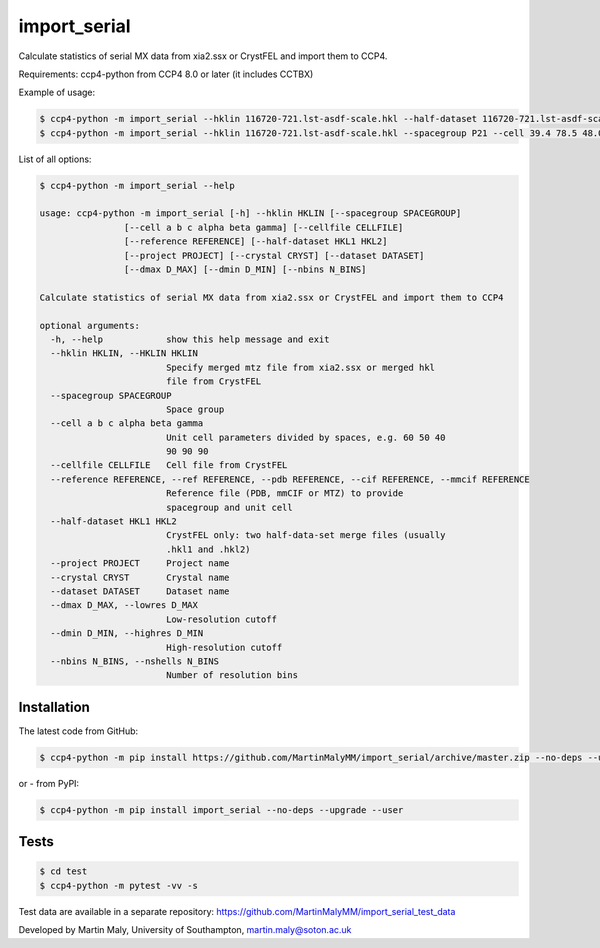 import_serial
=============

Calculate statistics of serial MX data from xia2.ssx or CrystFEL and import them to CCP4.

Requirements: ccp4-python from CCP4 8.0 or later (it includes CCTBX)

Example of usage:

.. code ::

   $ ccp4-python -m import_serial --hklin 116720-721.lst-asdf-scale.hkl --half-dataset 116720-721.lst-asdf-scale.hkl1 116720-721.lst-asdf-scale.hkl2 --spacegroup P21 --cell 39.4 78.5 48.0 90 97.94 90
   $ ccp4-python -m import_serial --hklin 116720-721.lst-asdf-scale.hkl --spacegroup P21 --cell 39.4 78.5 48.0 90 97.94 90 --nbins 20 --dmin 1.65 --project protein --dataset 01

List of all options:

.. code ::

   $ ccp4-python -m import_serial --help
   
   usage: ccp4-python -m import_serial [-h] --hklin HKLIN [--spacegroup SPACEGROUP]
                   [--cell a b c alpha beta gamma] [--cellfile CELLFILE]
                   [--reference REFERENCE] [--half-dataset HKL1 HKL2]
                   [--project PROJECT] [--crystal CRYST] [--dataset DATASET]
                   [--dmax D_MAX] [--dmin D_MIN] [--nbins N_BINS]

   Calculate statistics of serial MX data from xia2.ssx or CrystFEL and import them to CCP4

   optional arguments:
     -h, --help            show this help message and exit
     --hklin HKLIN, --HKLIN HKLIN
                           Specify merged mtz file from xia2.ssx or merged hkl
                           file from CrystFEL
     --spacegroup SPACEGROUP
                           Space group
     --cell a b c alpha beta gamma
                           Unit cell parameters divided by spaces, e.g. 60 50 40
                           90 90 90
     --cellfile CELLFILE   Cell file from CrystFEL
     --reference REFERENCE, --ref REFERENCE, --pdb REFERENCE, --cif REFERENCE, --mmcif REFERENCE
                           Reference file (PDB, mmCIF or MTZ) to provide
                           spacegroup and unit cell
     --half-dataset HKL1 HKL2
                           CrystFEL only: two half-data-set merge files (usually
                           .hkl1 and .hkl2)
     --project PROJECT     Project name
     --crystal CRYST       Crystal name
     --dataset DATASET     Dataset name
     --dmax D_MAX, --lowres D_MAX
                           Low-resolution cutoff
     --dmin D_MIN, --highres D_MIN
                           High-resolution cutoff
     --nbins N_BINS, --nshells N_BINS
                           Number of resolution bins

Installation
------------

The latest code from GitHub:

.. code ::

   $ ccp4-python -m pip install https://github.com/MartinMalyMM/import_serial/archive/master.zip --no-deps --upgrade --user

or - from PyPI:

.. code ::

   $ ccp4-python -m pip install import_serial --no-deps --upgrade --user

Tests
-----

.. code ::

   $ cd test
   $ ccp4-python -m pytest -vv -s

Test data are available in a separate repository: https://github.com/MartinMalyMM/import_serial_test_data

Developed by Martin Maly, University of Southampton, `martin.maly@soton.ac.uk <mailto:martin.maly@soton.ac.uk>`_
